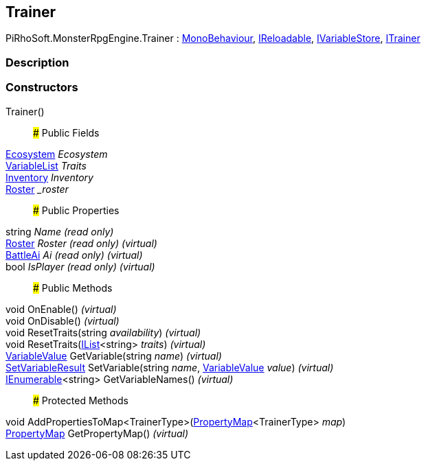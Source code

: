 [#reference/trainer]

## Trainer

PiRhoSoft.MonsterRpgEngine.Trainer : https://docs.unity3d.com/ScriptReference/MonoBehaviour.html[MonoBehaviour^], link:/projects/unity-utilities/documentation/#/v10/reference/i-reloadable[IReloadable^], link:/projects/unity-composition/documentation/#/v10/reference/i-variable-store[IVariableStore^], <<reference/i-trainer.html,ITrainer>>

### Description

### Constructors

Trainer()::

### Public Fields

<<reference/ecosystem.html,Ecosystem>> _Ecosystem_::

link:/projects/unity-composition/documentation/#/v10/reference/variable-list[VariableList^] _Traits_::

<<reference/inventory.html,Inventory>> _Inventory_::

<<reference/roster.html,Roster>> __roster_::

### Public Properties

string _Name_ _(read only)_::

<<reference/roster.html,Roster>> _Roster_ _(read only)_ _(virtual)_::

<<reference/battle-ai.html,BattleAi>> _Ai_ _(read only)_ _(virtual)_::

bool _IsPlayer_ _(read only)_ _(virtual)_::

### Public Methods

void OnEnable() _(virtual)_::

void OnDisable() _(virtual)_::

void ResetTraits(string _availability_) _(virtual)_::

void ResetTraits(https://docs.microsoft.com/en-us/dotnet/api/System.Collections.Generic.IList-1[IList^]<string> _traits_) _(virtual)_::

link:/projects/unity-composition/documentation/#/v10/reference/variable-value[VariableValue^] GetVariable(string _name_) _(virtual)_::

link:/projects/unity-composition/documentation/#/v10/reference/set-variable-result[SetVariableResult^] SetVariable(string _name_, link:/projects/unity-composition/documentation/#/v10/reference/variable-value[VariableValue^] _value_) _(virtual)_::

https://docs.microsoft.com/en-us/dotnet/api/System.Collections.Generic.IEnumerable-1[IEnumerable^]<string> GetVariableNames() _(virtual)_::

### Protected Methods

void AddPropertiesToMap<TrainerType>(link:/projects/unity-composition/documentation/#/v10/reference/property-map-1[PropertyMap^]<TrainerType> _map_)::

link:/projects/unity-composition/documentation/#/v10/reference/property-map[PropertyMap^] GetPropertyMap() _(virtual)_::